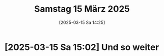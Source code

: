 #+title:      Samstag 15 März 2025
#+date:       [2025-03-15 Sa 14:25]
#+filetags:   :journal:
#+identifier: 20250315T142551

* [2025-03-15 Sa 15:02] Und so weiter
:PROPERTIES:
:CUSTOM_ID: h:c5fb8c1e-fcbe-4d2e-b165-aed517451f70
:END:


